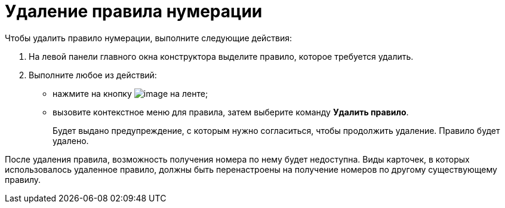 = Удаление правила нумерации

.Чтобы удалить правило нумерации, выполните следующие действия:
. На левой панели главного окна конструктора выделите правило, которое требуется удалить.
. Выполните любое из действий:
* нажмите на кнопку image:buttons/num_delete_red_x.png[image] на ленте;
* вызовите контекстное меню для правила, затем выберите команду *Удалить правило*.
+
Будет выдано предупреждение, с которым нужно согласиться, чтобы продолжить удаление. Правило будет удалено.

После удаления правила, возможность получения номера по нему будет недоступна. Виды карточек, в которых использовалось удаленное правило, должны быть перенастроены на получение номеров по другому существующему правилу.
